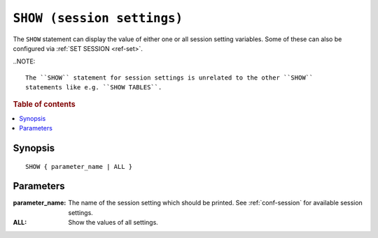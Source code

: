 .. highlight:: psql
.. _ref-show:

===========================
``SHOW (session settings)``
===========================

The ``SHOW`` statement can display the value of either one or all session
setting variables. Some of these can also be configured via
:ref:`SET SESSION <ref-set>`.

..NOTE::

   The ``SHOW`` statement for session settings is unrelated to the other ``SHOW``
   statements like e.g. ``SHOW TABLES``.

.. rubric:: Table of contents

.. contents::
   :local:

Synopsis
========

::

    SHOW { parameter_name | ALL }


Parameters
==========

:parameter_name:
  The name of the session setting which should be printed. See :ref:`conf-session`
  for available session settings.

:ALL:
  Show the values of all settings.
